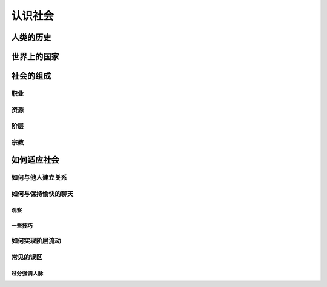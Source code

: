 认识社会
==========

人类的历史
--------------

世界上的国家
---------------

社会的组成
---------------

职业
^^^^^^^^^^

资源
^^^^^^^^^^

阶层
^^^^^^^^^^^^

宗教
^^^^^^^

如何适应社会
------------------

如何与他人建立关系
^^^^^^^^^^^^^^^^^^^

如何与保持愉快的聊天
^^^^^^^^^^^^^^^^^^^^^^

观察
+++++++

一些技巧
+++++++++++++


如何实现阶层流动
^^^^^^^^^^^^^^^^^^^^^

常见的误区
^^^^^^^^^^^^^^

过分强调人脉
++++++++++++++++++++

